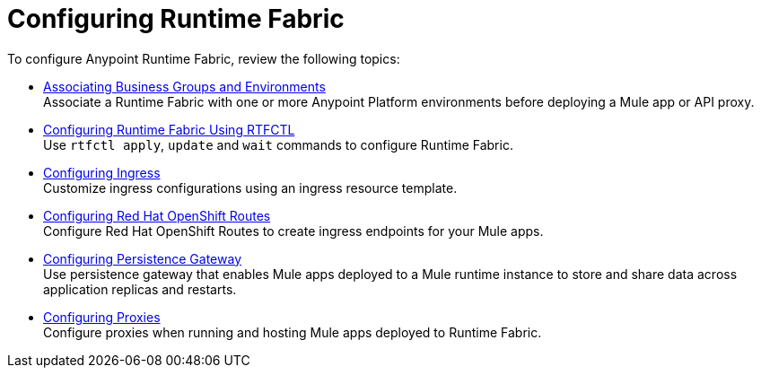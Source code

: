 = Configuring Runtime Fabric

To configure Anypoint Runtime Fabric, review the following topics:

* xref:associate-environments.adoc[Associating Business Groups and Environments] +
Associate a Runtime Fabric with one or more Anypoint Platform environments before deploying a Mule app or API proxy.

* xref:install-rtfctl.adoc#configure-rtfctl[Configuring Runtime Fabric Using RTFCTL] +
Use `rtfctl apply`, `update` and `wait` commands to configure Runtime Fabric.

* xref:custom-ingress-configuration.adoc[Configuring Ingress] +
Customize ingress configurations using an ingress resource template. 

* xref:configure-openshift-routes.adoc[Configuring Red Hat OpenShift Routes] +
Configure Red Hat OpenShift Routes to create ingress endpoints for your Mule apps.

* xref:persistence-gateway.adoc[Configuring Persistence Gateway] +
Use persistence gateway that enables Mule apps deployed to a Mule runtime instance to store and share data across application replicas and restarts.

* xref:manage-proxy-self.adoc[Configuring Proxies] +
Configure proxies when running and hosting Mule apps deployed to Runtime Fabric.
